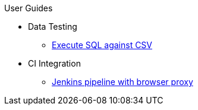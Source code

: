 .User Guides
* Data Testing
** xref:execute-sql-against-csv.adoc[Execute SQL against CSV]
* CI Integration
** xref:pipeline-with-proxy.adoc[Jenkins pipeline with browser proxy]

